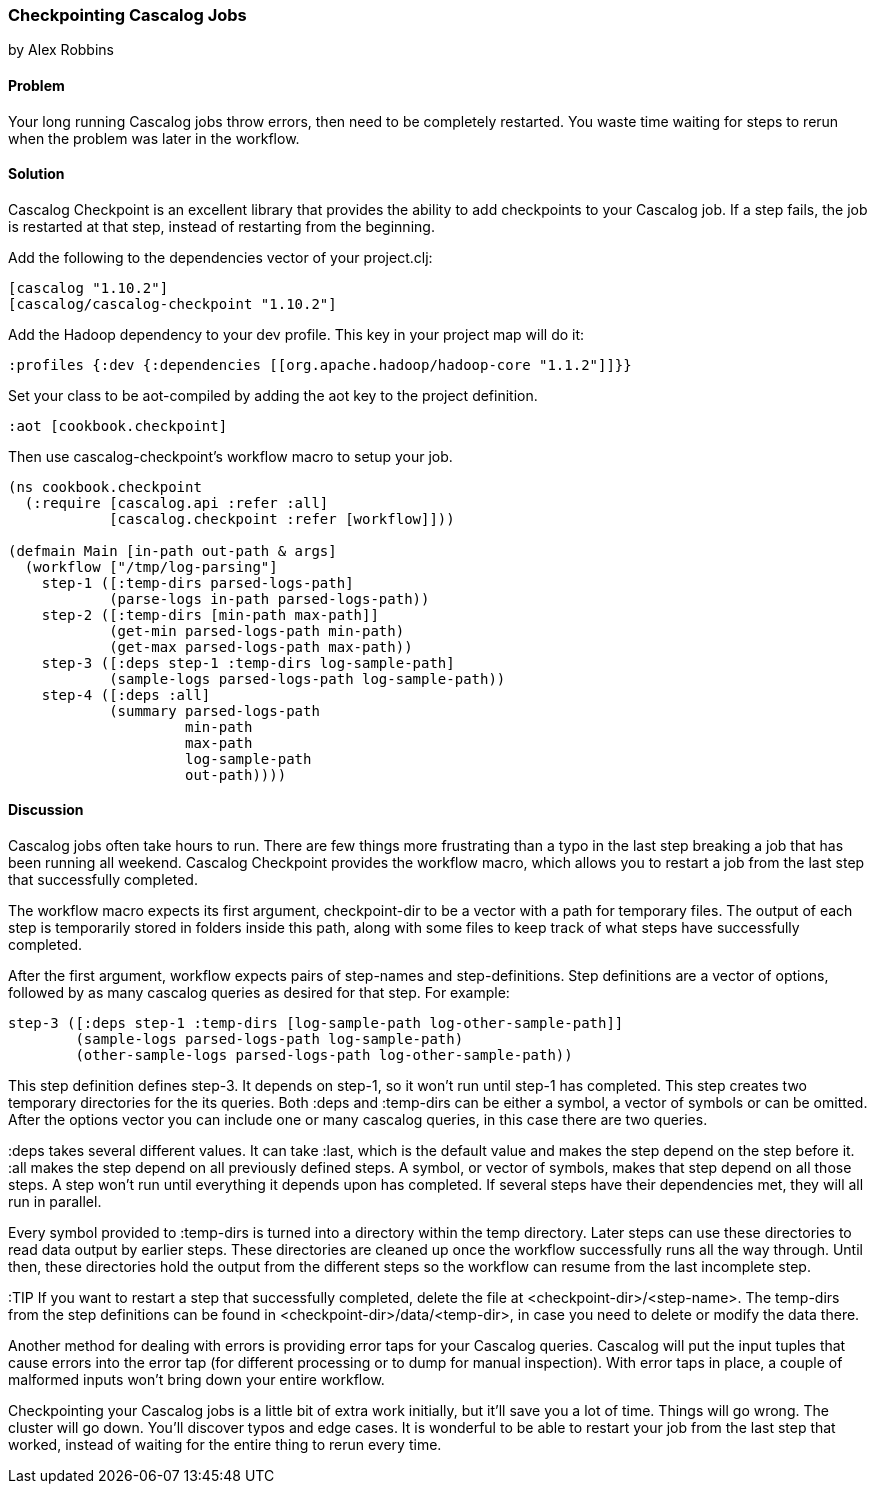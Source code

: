 === Checkpointing Cascalog Jobs
[role="byline"]
by Alex Robbins

==== Problem

Your long running Cascalog jobs throw errors, then need to be
completely restarted. You waste time waiting for steps to rerun when
the problem was later in the workflow.

==== Solution

Cascalog Checkpoint is an excellent library that provides the ability
to add checkpoints to your Cascalog job. If a step fails, the job is
restarted at that step, instead of restarting from the beginning.

Add the following to the dependencies vector of your project.clj:
[source,clojure]
----
[cascalog "1.10.2"]
[cascalog/cascalog-checkpoint "1.10.2"]
----

Add the Hadoop dependency to your dev profile. This key in your project map
will do it:
[source,clojure]
----
:profiles {:dev {:dependencies [[org.apache.hadoop/hadoop-core "1.1.2"]]}}
----

Set your class to be aot-compiled by adding the aot key to the project
definition.
[source,clojure]
----
:aot [cookbook.checkpoint]
----

Then use cascalog-checkpoint's workflow macro to setup your job.
[source,clojure]
----
(ns cookbook.checkpoint
  (:require [cascalog.api :refer :all]
            [cascalog.checkpoint :refer [workflow]]))

(defmain Main [in-path out-path & args]
  (workflow ["/tmp/log-parsing"]
    step-1 ([:temp-dirs parsed-logs-path]
            (parse-logs in-path parsed-logs-path))
    step-2 ([:temp-dirs [min-path max-path]]
            (get-min parsed-logs-path min-path)
            (get-max parsed-logs-path max-path))
    step-3 ([:deps step-1 :temp-dirs log-sample-path]
            (sample-logs parsed-logs-path log-sample-path))
    step-4 ([:deps :all]
            (summary parsed-logs-path
                     min-path
                     max-path
                     log-sample-path
                     out-path))))
----

==== Discussion

Cascalog jobs often take hours to run. There are few things more
frustrating than a typo in the last step breaking a job that has been
running all weekend. Cascalog Checkpoint provides the +workflow+
macro, which allows you to restart a job from the last step that
successfully completed.

The +workflow+ macro expects its first argument, +checkpoint-dir+ to
be a vector with a path for temporary files.  The output of each step
is temporarily stored in folders inside this path, along with some
files to keep track of what steps have successfully completed.

After the first argument, +workflow+ expects pairs of step-names and
step-definitions. Step definitions are a vector of options, followed
by as many cascalog queries as desired for that step. For example:

[source,clojure]
----
step-3 ([:deps step-1 :temp-dirs [log-sample-path log-other-sample-path]]
        (sample-logs parsed-logs-path log-sample-path)
        (other-sample-logs parsed-logs-path log-other-sample-path))
----

This step definition defines step-3. It depends on step-1, so it won't
run until step-1 has completed.  This step creates two temporary
directories for the its queries. Both +:deps+ and +:temp-dirs+ can be either
a symbol, a vector of symbols or can be omitted. After the options
vector you can include one or many cascalog queries, in this case
there are two queries.

+:deps+ takes several different values. It can take +:last+, which is
the default value and makes the step depend on the step before
it. +:all+ makes the step depend on all previously defined steps. A
symbol, or vector of symbols, makes that step depend on all those
steps. A step won't run until everything it depends upon has
completed. If several steps have their dependencies met, they will all
run in parallel.

Every symbol provided to +:temp-dirs+ is turned into a directory
within the temp directory. Later steps can use these directories to
read data output by earlier steps. These directories are cleaned up
once the workflow successfully runs all the way through. Until then,
these directories hold the output from the different steps so the
workflow can resume from the last incomplete step.

:TIP If you want to restart a step that successfully completed, delete the
file at +<checkpoint-dir>/<step-name>+. The temp-dirs from the step
definitions can be found in +<checkpoint-dir>/data/<temp-dir>+, in case
you need to delete or modify the data there.

Another method for dealing with errors is providing error taps for
your Cascalog queries. Cascalog will put the input tuples that cause
errors into the error tap (for different processing or to dump for
manual inspection). With error taps in place, a couple of malformed
inputs won't bring down your entire workflow.

Checkpointing your Cascalog jobs is a little bit of extra work
initially, but it'll save you a lot of time.  Things will go
wrong. The cluster will go down. You'll discover typos and edge
cases. It is wonderful to be able to restart your job from the last
step that worked, instead of waiting for the entire thing to rerun
every time.
